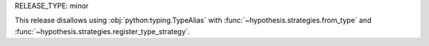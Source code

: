 RELEASE_TYPE: minor

This release disallows using :obj:`python:typing.TypeAlias`
with :func:`~hypothesis.strategies.from_type`
and :func:`~hypothesis.strategies.register_type_strategy`.
